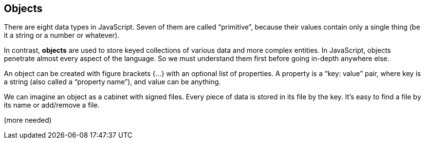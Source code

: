 
== Objects

There are eight data types in JavaScript. Seven of them are called “primitive”, because their values contain only a single thing (be it a string or a number or whatever).

In contrast, *objects* are used to store keyed collections of various data and more complex entities. In JavaScript, objects penetrate almost every aspect of the language. So we must understand them first before going in-depth anywhere else.

An object can be created with figure brackets {…} with an optional list of properties. A property is a “key: value” pair, where key is a string (also called a “property name”), and value can be anything.

We can imagine an object as a cabinet with signed files. Every piece of data is stored in its file by the key. It’s easy to find a file by its name or add/remove a file.

(more needed)